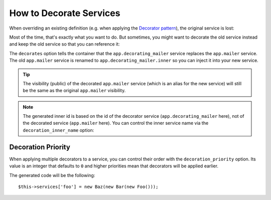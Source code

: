 .. index::
    single: Service Container; Decoration

How to Decorate Services
========================

When overriding an existing definition (e.g. when applying the `Decorator pattern`_),
the original service is lost:

.. configuration-block::

    .. code-block:: yaml

        services:
            app.mailer:
                class: AppBundle\Mailer

            # this replaces the old app.mailer definition with the new one, the
            # old definition is lost
            app.mailer:
                class: AppBundle\DecoratingMailer

    .. code-block:: xml

        <?xml version="1.0" encoding="UTF-8" ?>
        <container xmlns="http://symfony.com/schema/dic/services"
            xmlns:xsd="http://www.w3.org/2001/XMLSchema-instance"
            xsd:schemaLocation="http://symfony.com/schema/dic/services http://symfony.com/schema/dic/services/services-1.0.xsd">

            <services>
                <service id="app.mailer" class="AppBundle\Mailer" />

                <!-- this replaces the old app.mailer definition with the new
                     one, the old definition is lost -->
                <service id="app.mailer" class="AppBundle\DecoratingMailer" />
            </services>
        </container>

    .. code-block:: php

        use AppBundle\Mailer;
        use AppBundle\DecoratingMailer;

        $container->register('app.mailer', Mailer::class);

        // this replaces the old app.mailer definition with the new one, the
        // old definition is lost
        $container->register('app.mailer', DecoratingMailer::class);

Most of the time, that's exactly what you want to do. But sometimes,
you might want to decorate the old service instead and keep the old service so
that you can reference it:

.. configuration-block::

    .. code-block:: yaml

        services:
            app.mailer:
                class: AppBundle\Mailer

            app.decorating_mailer:
                class:     AppBundle\DecoratingMailer
                # overrides the app.mailer service
                # but that service is still available as app.decorating_mailer.inner
                decorates: app.mailer

                # pass the old service as an argument
                arguments: ['@app.decorating_mailer.inner']

                # private, because usually you do not need to fetch app.decorating_mailer directly
                public:    false

    .. code-block:: xml

        <?xml version="1.0" encoding="UTF-8" ?>
        <container xmlns="http://symfony.com/schema/dic/services"
            xmlns:xsd="http://www.w3.org/2001/XMLSchema-instance"
            xsd:schemaLocation="http://symfony.com/schema/dic/services http://symfony.com/schema/dic/services/services-1.0.xsd">

            <services>
                <service id="app.mailer" class="AppBundle\Mailer" />

                <service id="app.decorating_mailer"
                    class="AppBundle\DecoratingMailer"
                    decorates="app.mailer"
                    public="false"
                >
                    <argument type="service" id="app.decorating_mailer.inner" />
                </service>

            </services>
        </container>

    .. code-block:: php

        use AppBundle\DecoratingMailer;
        use AppBundle\Mailer;
        use Symfony\Component\DependencyInjection\Reference;

        $container->register('app.mailer', Mailer::class);

        $container->register('app.decorating_mailer', DecoratingMailer::class)
            ->setDecoratedService('app.mailer')
            ->addArgument(new Reference('app.decorating_mailer.inner'))
            ->setPublic(false)
        ;

The ``decorates`` option tells the container that the ``app.decorating_mailer`` service
replaces the ``app.mailer`` service. The old ``app.mailer`` service is renamed to
``app.decorating_mailer.inner`` so you can inject it into your new service.

.. tip::

    The visibility (public) of the decorated ``app.mailer`` service (which is an alias
    for the new service) will still be the same as the original ``app.mailer``
    visibility.

.. note::

    The generated inner id is based on the id of the decorator service
    (``app.decorating_mailer`` here), not of the decorated service (``app.mailer``
    here). You can control the inner service name via the ``decoration_inner_name``
    option:

    .. configuration-block::

        .. code-block:: yaml

            services:
                app.decorating_mailer:
                    # ...
                    decoration_inner_name: app.decorating_mailer.wooz
                    arguments: ['@app.decorating_mailer.wooz']

        .. code-block:: xml

            <?xml version="1.0" encoding="UTF-8" ?>
            <container xmlns="http://symfony.com/schema/dic/services"
                xmlns:xsd="http://www.w3.org/2001/XMLSchema-instance"
                xsd:schemaLocation="http://symfony.com/schema/dic/services http://symfony.com/schema/dic/services/services-1.0.xsd">

                <services>
                    <!-- ... -->

                    <service
                        id="app.decorating_mailer"
                        class="AppBundle\DecoratingMailer"
                        decorates="app.mailer"
                        decoration-inner-name="app.decorating_mailer.wooz"
                        public="false"
                    >
                        <argument type="service" id="app.decorating_mailer.wooz" />
                    </service>

                </services>
            </container>

        .. code-block:: php

            use AppBundle\DecoratingMailer;
            use Symfony\Component\DependencyInjection\Reference;

            $container->register('app.decorating_mailer', DecoratingMailer::class)
                ->setDecoratedService('app.mailer', 'app.decorating_mailer.wooz')
                ->addArgument(new Reference('app.decorating_mailer.wooz'))
                // ...
            ;

Decoration Priority
-------------------

When applying multiple decorators to a service, you can control their order with
the ``decoration_priority`` option. Its value is an integer that defaults to
``0`` and higher priorities mean that decorators will be applied earlier.

.. configuration-block::

    .. code-block:: yaml

        foo:
            class: Foo

        bar:
            class: Bar
            public: false
            decorates: foo
            decoration_priority: 5
            arguments: ['@bar.inner']

        baz:
            class: Baz
            public: false
            decorates: foo
            decoration_priority: 1
            arguments: ['@baz.inner']

    .. code-block:: xml

        <?xml version="1.0" encoding="UTF-8" ?>

        <container xmlns="http://symfony.com/schema/dic/services"
            xmlns:xsi="http://www.w3.org/2001/XMLSchema-instance"
            xsi:schemaLocation="http://symfony.com/schema/dic/services http://symfony.com/schema/dic/services/services-1.0.xsd">

            <services>
                <service id="foo" class="Foo" />

                <service id="bar" class="Bar" decorates="foo" decoration-priority="5" public="false">
                    <argument type="service" id="bar.inner" />
                </service>

                <service id="baz" class="Baz" decorates="foo" decoration-priority="1" public="false">
                    <argument type="service" id="baz.inner" />
                </service>
            </services>
        </container>

    .. code-block:: php

        use Symfony\Component\DependencyInjection\Reference;

        $container->register('foo', 'Foo')

        $container->register('bar', 'Bar')
            ->addArgument(new Reference('bar.inner'))
            ->setPublic(false)
            ->setDecoratedService('foo', null, 5);

        $container->register('baz', 'Baz')
            ->addArgument(new Reference('baz.inner'))
            ->setPublic(false)
            ->setDecoratedService('foo', null, 1);

The generated code will be the following::

    $this->services['foo'] = new Baz(new Bar(new Foo()));

.. _decorator pattern: https://en.wikipedia.org/wiki/Decorator_pattern
